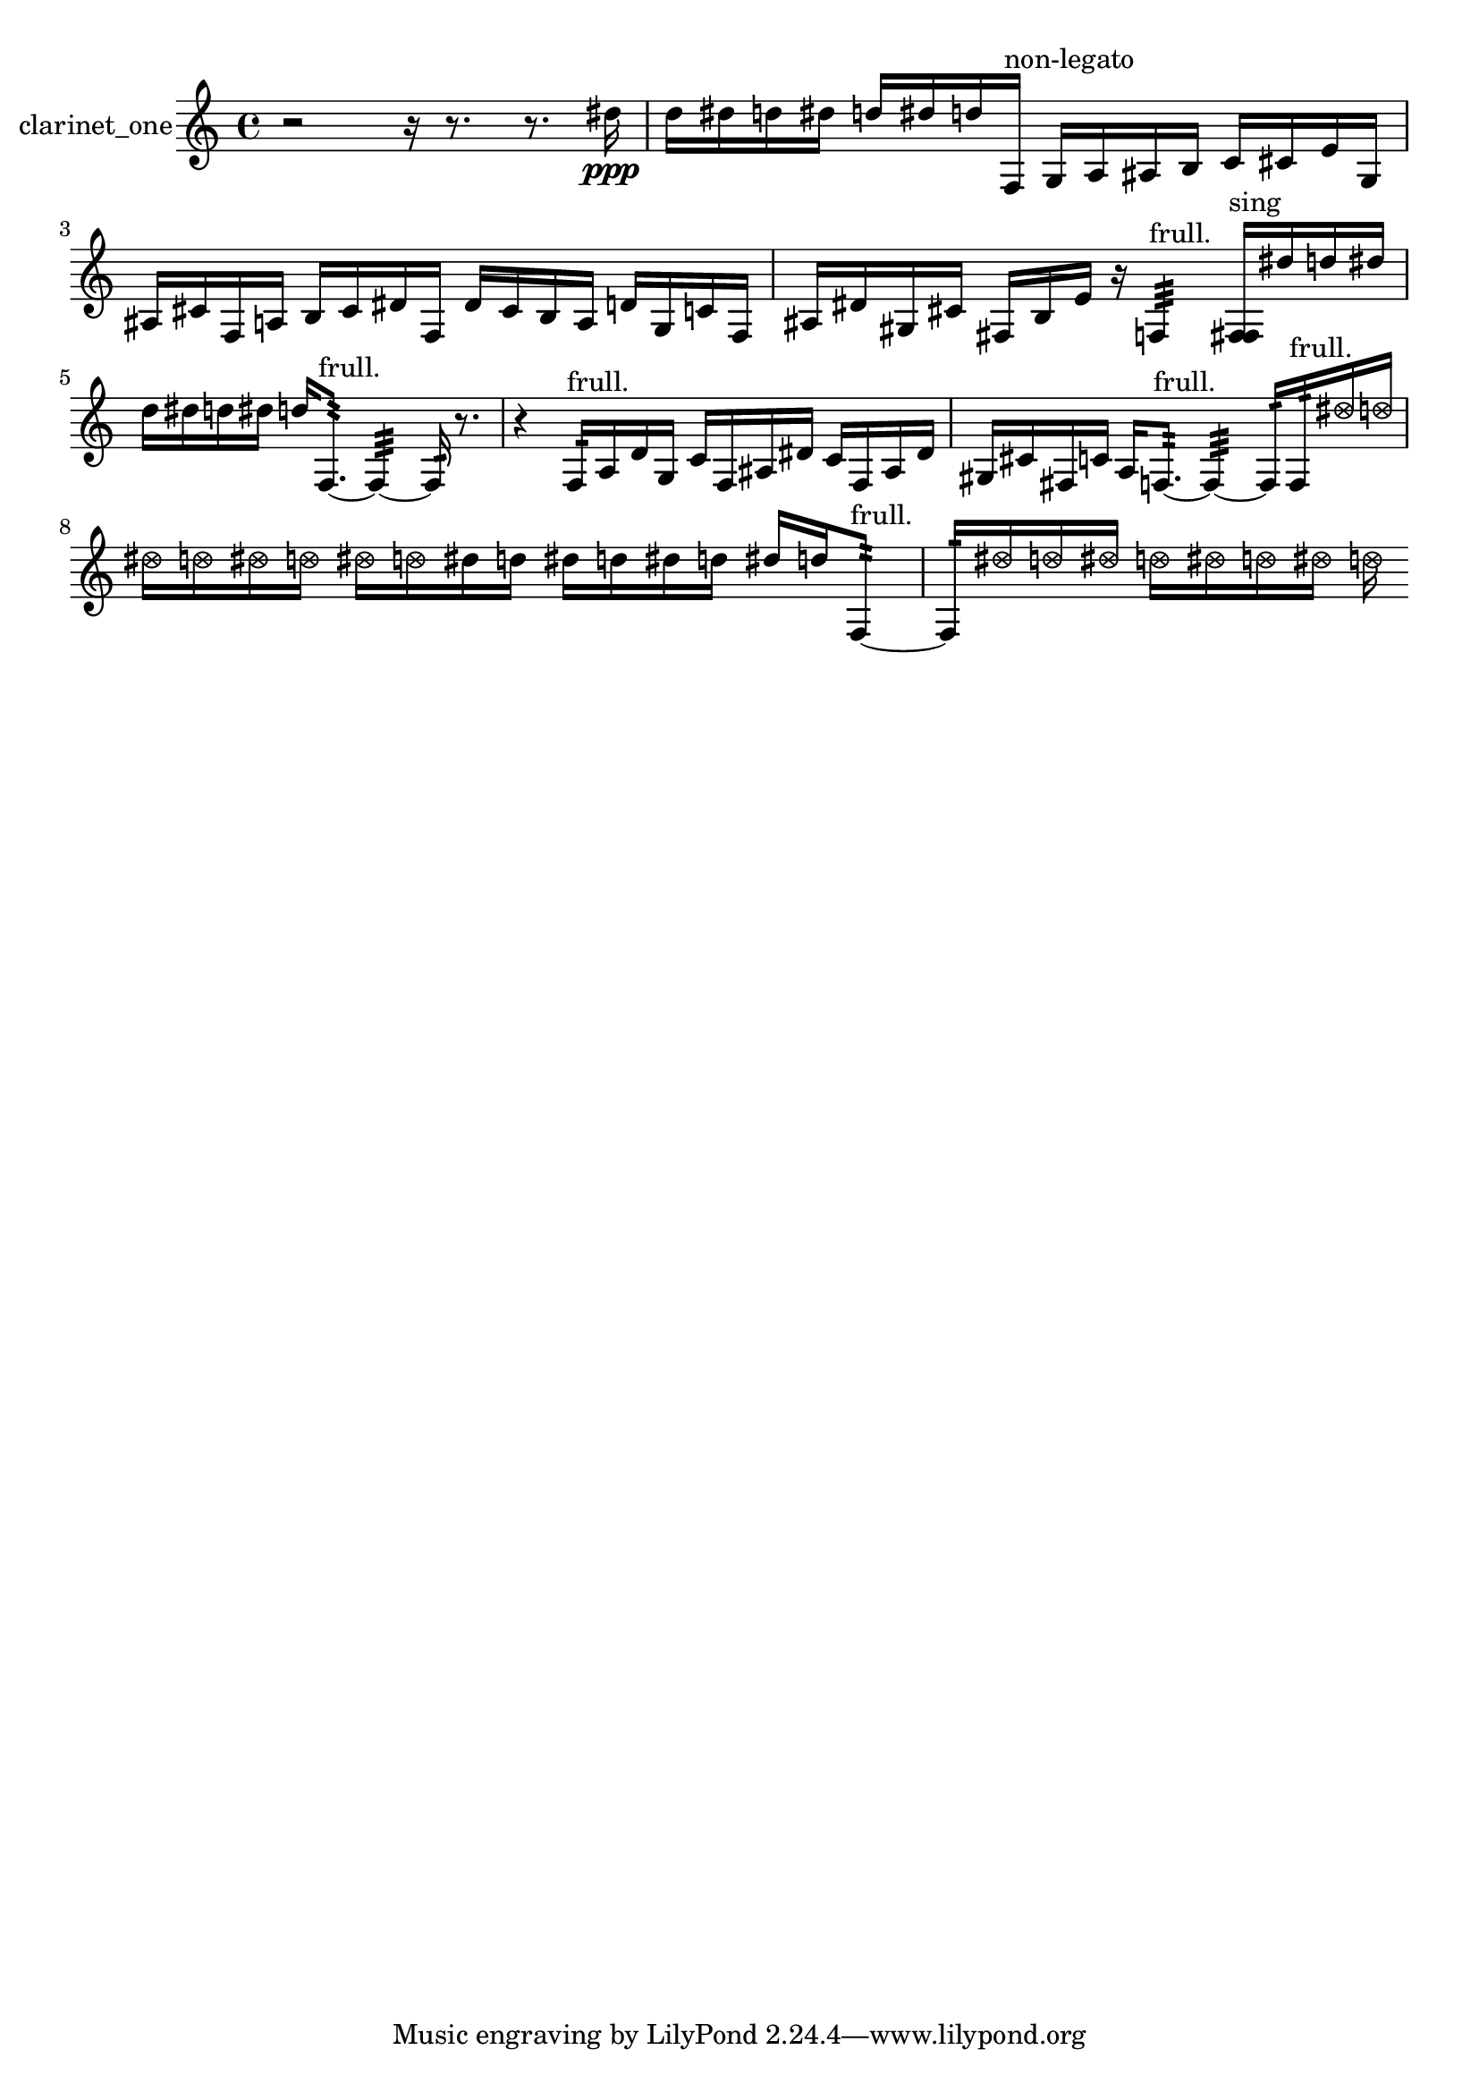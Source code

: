 % [notes] external for Pure Data
% development-version July 14, 2014 
% by Jaime E. Oliver La Rosa
% la.rosa@nyu.edu
% @ the Waverly Labs in NYU MUSIC FAS
% Open this file with Lilypond
% more information is available at lilypond.org
% Released under the GNU General Public License.

% HEADERS

glissandoSkipOn = {
  \override NoteColumn.glissando-skip = ##t
  \hide NoteHead
  \hide Accidental
  \hide Tie
  \override NoteHead.no-ledgers = ##t
}

glissandoSkipOff = {
  \revert NoteColumn.glissando-skip
  \undo \hide NoteHead
  \undo \hide Tie
  \undo \hide Accidental
  \revert NoteHead.no-ledgers
}
clarinet_one_part = {

  \time 4/4

  \clef treble 
  % ________________________________________bar 1 :
  r2 
  r16  r8. 
  r8.  dis''16\ppp  |
  % ________________________________________bar 2 :
  d''16  dis''16  d''16  dis''16 
  d''16  dis''16  d''16  f16^\markup {non-legato } 
  g16  a16  ais16  b16 
  c'16  cis'16  e'16  g16  |
  % ________________________________________bar 3 :
  ais16  cis'16  f16  a16 
  b16  cis'16  dis'16  f16 
  dis'16  cis'16  b16  a16 
  d'16  g16  c'16  f16  |
  % ________________________________________bar 4 :
  ais16  dis'16  gis16  cis'16 
  fis16  b16  e'16  r16 
  f4:32^\markup {frull. } 
  <f fis >16^\markup {sing }  dis''16  d''16  dis''16  |
  % ________________________________________bar 5 :
  d''16  dis''16  d''16  dis''16 
  d''16  f8.:32~^\markup {frull. } 
  f4:32~ 
  f16:32  r8.  |
  % ________________________________________bar 6 :
  r4 
  f16:32^\markup {frull. }  a16  d'16  g16 
  c'16  f16  ais16  dis'16 
  c'16  f16  ais16  dis'16  |
  % ________________________________________bar 7 :
  gis16  cis'16  fis16  c'16 
  a16  f8.:32~^\markup {frull. } 
  f4:32~ 
  f16:32  f16:32^\markup {frull. }  \once \override NoteHead.style = #'xcircle dis''16  \once \override NoteHead.style = #'xcircle d''16  |
  % ________________________________________bar 8 :
  \once \override NoteHead.style = #'xcircle dis''16  \once \override NoteHead.style = #'xcircle d''16  \once \override NoteHead.style = #'xcircle dis''16  \once \override NoteHead.style = #'xcircle d''16 
  \once \override NoteHead.style = #'xcircle dis''16  \once \override NoteHead.style = #'xcircle d''16  dis''16  d''16 
  dis''16  d''16  dis''16  d''16 
  dis''16  d''16  f8:32~^\markup {frull. }  |
  % ________________________________________bar 9 :
  f16:32  \once \override NoteHead.style = #'xcircle dis''16  \once \override NoteHead.style = #'xcircle d''16  \once \override NoteHead.style = #'xcircle dis''16 
  \once \override NoteHead.style = #'xcircle d''16  \once \override NoteHead.style = #'xcircle dis''16  \once \override NoteHead.style = #'xcircle d''16  \once \override NoteHead.style = #'xcircle dis''16 
  \once \override NoteHead.style = #'xcircle d''16 
}

\score {
  \new Staff \with { instrumentName = "clarinet_one" } {
    \new Voice {
      \clarinet_one_part
    }
  }
  \layout {
    \mergeDifferentlyHeadedOn
    \mergeDifferentlyDottedOn
    \set harmonicDots = ##t
    \override Glissando.thickness = #4
    \set Staff.pedalSustainStyle = #'mixed
    \override TextSpanner.bound-padding = #1.0
    \override TextSpanner.bound-details.right.padding = #1.3
    \override TextSpanner.bound-details.right.stencil-align-dir-y = #CENTER
    \override TextSpanner.bound-details.left.stencil-align-dir-y = #CENTER
    \override TextSpanner.bound-details.right-broken.text = ##f
    \override TextSpanner.bound-details.left-broken.text = ##f
    \override Glissando.minimum-length = #4
    \override Glissando.springs-and-rods = #ly:spanner::set-spacing-rods
    \override Glissando.breakable = ##t
    \override Glissando.after-line-breaking = ##t
    \set baseMoment = #(ly:make-moment 1/8)
    \set beatStructure = 2,2,2,2
    #(set-default-paper-size "a4")
  }
  \midi { }
}

\version "2.19.49"
% notes Pd External version testing 
